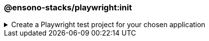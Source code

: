 === @ensono-stacks/playwright:init

.Create a Playwright test project for your chosen application
[%collapsible]
=====
[.details]
====
The _init_ generator creates a Playwright project for the application you choose.
====

[discrete]
== Usage

----
nx g @ensono-stacks/playwright:init
----

Upon calling the _init_ generator, you will be presented with the following question:

* What app would you like to generate a test project for?
** The name of the existing application to generate a test project for (named <app-name>-e2e)

[discrete]
== Command line arguments

[cols="1,1"]
|===
| Option | Description

| --project | The name of the application to generate a test project for
|===

[discrete]
== Generator Output

The _init_ generator will create a new test project for your chosen application containing an example test and predefined configuration for the monorepo and the individual test projects.
By default, the _init_ generator will configure both a baseline Playwright configuration and an individual project-based Playwright configuration.

[source,text]
----
.
├── apps
│   ├── <app-name>-e2e
│   │   ├── src
│   │   │   ├── example.spec.ts #Example tests using Playwright
│   ├── playwright.config.ts #Example Playwright configuration catering for multiple browsers and devices
│   ├── project.json #Configuration for the project, including various NX targets
│   ├── tsconfig.e2e.json #E2E TypeScript config file
│   ├── tsconfig.json #TypeScript config file
│   ├── .eslintrc.json #Linting configuration for the E2E project
└── playwright.config.base.ts
----

[NOTE]
====
Visit the link:../../testing/testing_in_nx/playwright_nx.adoc[Testing with Playwright] documentation for further details!
====
=====
